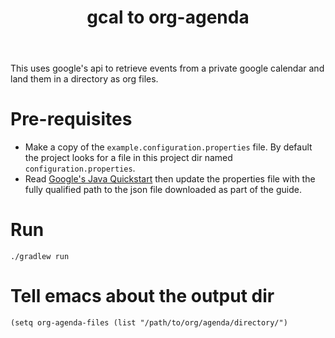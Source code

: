 #+title: gcal to org-agenda

This uses google's api to retrieve events from a private google calendar and land them
in a directory as org files.

* Pre-requisites

- Make a copy of the ~example.configuration.properties~ file. By default the project looks for a file in this project dir named ~configuration.properties~.
- Read [[https://developers.google.com/calendar/api/quickstart/java][Google's Java Quickstart]] then update the properties file with the fully qualified path to the json file downloaded as part of the guide.

* Run
#+begin_src shell
./gradlew run
#+end_src

* Tell emacs about the output dir
#+begin_src elisp
(setq org-agenda-files (list "/path/to/org/agenda/directory/")
#+end_src
